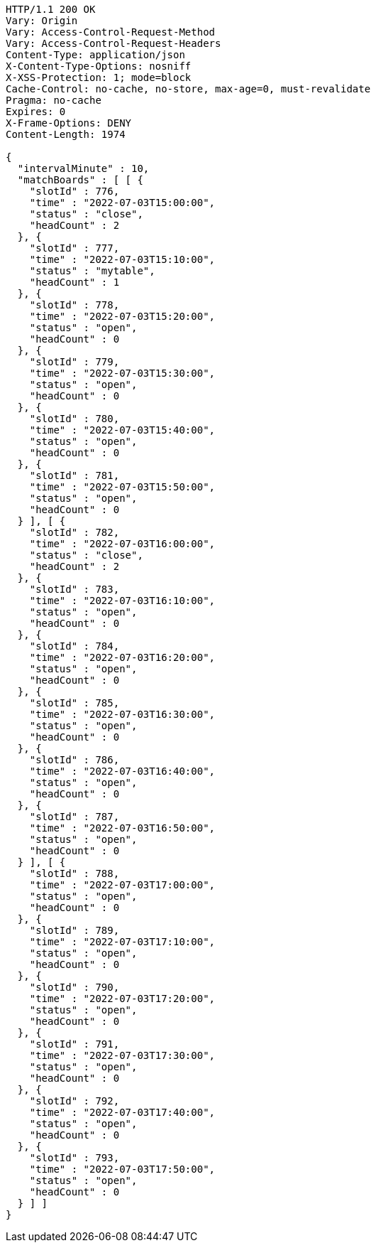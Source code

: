 [source,http,options="nowrap"]
----
HTTP/1.1 200 OK
Vary: Origin
Vary: Access-Control-Request-Method
Vary: Access-Control-Request-Headers
Content-Type: application/json
X-Content-Type-Options: nosniff
X-XSS-Protection: 1; mode=block
Cache-Control: no-cache, no-store, max-age=0, must-revalidate
Pragma: no-cache
Expires: 0
X-Frame-Options: DENY
Content-Length: 1974

{
  "intervalMinute" : 10,
  "matchBoards" : [ [ {
    "slotId" : 776,
    "time" : "2022-07-03T15:00:00",
    "status" : "close",
    "headCount" : 2
  }, {
    "slotId" : 777,
    "time" : "2022-07-03T15:10:00",
    "status" : "mytable",
    "headCount" : 1
  }, {
    "slotId" : 778,
    "time" : "2022-07-03T15:20:00",
    "status" : "open",
    "headCount" : 0
  }, {
    "slotId" : 779,
    "time" : "2022-07-03T15:30:00",
    "status" : "open",
    "headCount" : 0
  }, {
    "slotId" : 780,
    "time" : "2022-07-03T15:40:00",
    "status" : "open",
    "headCount" : 0
  }, {
    "slotId" : 781,
    "time" : "2022-07-03T15:50:00",
    "status" : "open",
    "headCount" : 0
  } ], [ {
    "slotId" : 782,
    "time" : "2022-07-03T16:00:00",
    "status" : "close",
    "headCount" : 2
  }, {
    "slotId" : 783,
    "time" : "2022-07-03T16:10:00",
    "status" : "open",
    "headCount" : 0
  }, {
    "slotId" : 784,
    "time" : "2022-07-03T16:20:00",
    "status" : "open",
    "headCount" : 0
  }, {
    "slotId" : 785,
    "time" : "2022-07-03T16:30:00",
    "status" : "open",
    "headCount" : 0
  }, {
    "slotId" : 786,
    "time" : "2022-07-03T16:40:00",
    "status" : "open",
    "headCount" : 0
  }, {
    "slotId" : 787,
    "time" : "2022-07-03T16:50:00",
    "status" : "open",
    "headCount" : 0
  } ], [ {
    "slotId" : 788,
    "time" : "2022-07-03T17:00:00",
    "status" : "open",
    "headCount" : 0
  }, {
    "slotId" : 789,
    "time" : "2022-07-03T17:10:00",
    "status" : "open",
    "headCount" : 0
  }, {
    "slotId" : 790,
    "time" : "2022-07-03T17:20:00",
    "status" : "open",
    "headCount" : 0
  }, {
    "slotId" : 791,
    "time" : "2022-07-03T17:30:00",
    "status" : "open",
    "headCount" : 0
  }, {
    "slotId" : 792,
    "time" : "2022-07-03T17:40:00",
    "status" : "open",
    "headCount" : 0
  }, {
    "slotId" : 793,
    "time" : "2022-07-03T17:50:00",
    "status" : "open",
    "headCount" : 0
  } ] ]
}
----